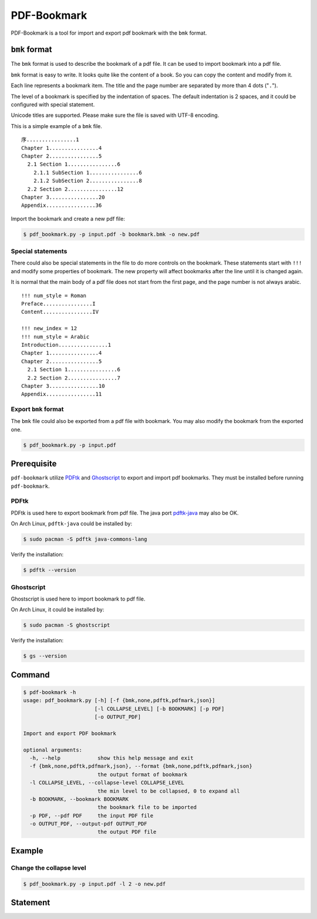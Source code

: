 PDF-Bookmark
============

PDF-Bookmark is a tool for import and export pdf bookmark
with the ``bmk`` format.


``bmk`` format
--------------

The ``bmk`` format is used to describe the bookmark of a pdf file.
It can be used to import bookmark into a pdf file.

``bmk`` format is easy to write.
It looks quite like the content of a book.
So you can copy the content and modify from it.

Each line represents a bookmark item. The title and the page number are
separated by more than 4 dots ("``.``").

The level of a bookmark is specified by the indentation of spaces.
The default indentation is 2 spaces, and it could be configured
with special statement.

Unicode titles are supported. Please make sure the file is saved with
UTF-8 encoding.

This is a simple example of a ``bmk`` file. ::

    序................1
    Chapter 1................4
    Chapter 2................5
      2.1 Section 1................6
        2.1.1 SubSection 1................6
        2.1.2 SubSection 2................8
      2.2 Section 2................12
    Chapter 3................20
    Appendix................36

Import the bookmark and create a new pdf file:

.. code-block:: shell

    $ pdf_bookmark.py -p input.pdf -b bookmark.bmk -o new.pdf


Special statements
^^^^^^^^^^^^^^^^^^

There could also be special statements in the file to do more controls
on the bookmark. These statements start with ``!!!`` and modify some
properties of bookmark. The new property will affect bookmarks after
the line until it is changed again.

It is normal that the main body of a pdf file does not start from the
first page, and the page number is not always arabic. ::

    !!! num_style = Roman
    Preface................I
    Content................IV

    !!! new_index = 12
    !!! num_style = Arabic
    Introduction................1
    Chapter 1................4
    Chapter 2................5
      2.1 Section 1................6
      2.2 Section 2................7
    Chapter 3................10
    Appendix................11


Export ``bmk`` format
^^^^^^^^^^^^^^^^^^^^^

The ``bmk`` file could also be exported from a pdf file with bookmark.
You may also modify the bookmark from the exported one.

.. code-block:: shell

    $ pdf_bookmark.py -p input.pdf


Prerequisite
------------

``pdf-bookmark`` utilize
`PDFtk <https://www.pdflabs.com/tools/pdftk-server/>`_
and `Ghostscript <https://www.ghostscript.com>`_
to export and import pdf bookmarks.
They must be installed before running ``pdf-bookmark``.


PDFtk
^^^^^

PDFtk is used here to export bookmark from pdf file.
The java port `pdftk-java <https://gitlab.com/pdftk-java/pdftk>`_
may also be OK.

On Arch Linux, ``pdftk-java`` could be installed by:

.. code-block:: shell

    $ sudo pacman -S pdftk java-commons-lang

Verify the installation:

.. code-block:: shell

    $ pdftk --version


Ghostscript
^^^^^^^^^^^

Ghostscript is used here to import bookmark to pdf file.

On Arch Linux, it could be installed by:

.. code-block:: shell

    $ sudo pacman -S ghostscript

Verify the installation:

.. code-block:: shell

    $ gs --version


Command
-------

.. code-block:: shell

    $ pdf-bookmark -h
    usage: pdf_bookmark.py [-h] [-f {bmk,none,pdftk,pdfmark,json}]
                           [-l COLLAPSE_LEVEL] [-b BOOKMARK] [-p PDF]
                           [-o OUTPUT_PDF]

    Import and export PDF bookmark

    optional arguments:
      -h, --help            show this help message and exit
      -f {bmk,none,pdftk,pdfmark,json}, --format {bmk,none,pdftk,pdfmark,json}
                            the output format of bookmark
      -l COLLAPSE_LEVEL, --collapse-level COLLAPSE_LEVEL
                            the min level to be collapsed, 0 to expand all
      -b BOOKMARK, --bookmark BOOKMARK
                            the bookmark file to be imported
      -p PDF, --pdf PDF     the input PDF file
      -o OUTPUT_PDF, --output-pdf OUTPUT_PDF
                            the output PDF file


Example
-------

Change the collapse level
^^^^^^^^^^^^^^^^^^^^^^^^^

.. code-block:: shell

    $ pdf_bookmark.py -p input.pdf -l 2 -o new.pdf


Statement
---------
